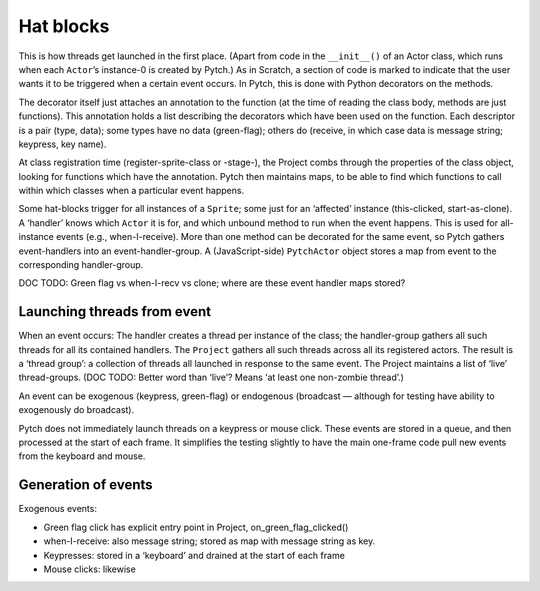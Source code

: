 Hat blocks
----------

This is how threads get launched in the first place. (Apart from code in
the ``__init__()`` of an Actor class, which runs when each ``Actor``\ ’s
instance-0 is created by Pytch.) As in Scratch, a section of code is
marked to indicate that the user wants it to be triggered when a certain
event occurs. In Pytch, this is done with Python decorators on the
methods.

The decorator itself just attaches an annotation to the function (at the
time of reading the class body, methods are just functions). This
annotation holds a list describing the decorators which have been used
on the function. Each descriptor is a pair (type, data); some types have
no data (green-flag); others do (receive, in which case data is message
string; keypress, key name).

At class registration time (register-sprite-class or -stage-), the
Project combs through the properties of the class object, looking for
functions which have the annotation. Pytch then maintains maps, to be
able to find which functions to call within which classes when a
particular event happens.

Some hat-blocks trigger for all instances of a ``Sprite``; some just for
an ‘affected’ instance (this-clicked, start-as-clone). A ‘handler’ knows
which ``Actor`` it is for, and which unbound method to run when the
event happens. This is used for all-instance events (e.g.,
when-I-receive). More than one method can be decorated for the same
event, so Pytch gathers event-handlers into an event-handler-group. A
(JavaScript-side) ``PytchActor`` object stores a map from event to the
corresponding handler-group.

DOC TODO: Green flag vs when-I-recv vs clone; where are these event
handler maps stored?

Launching threads from event
~~~~~~~~~~~~~~~~~~~~~~~~~~~~

When an event occurs: The handler creates a thread per instance of the
class; the handler-group gathers all such threads for all its contained
handlers. The ``Project`` gathers all such threads across all its
registered actors. The result is a ‘thread group’: a collection of
threads all launched in response to the same event. The Project
maintains a list of ‘live’ thread-groups. (DOC TODO: Better word than
‘live’? Means ‘at least one non-zombie thread’.)

An event can be exogenous (keypress, green-flag) or endogenous
(broadcast — although for testing have ability to exogenously do
broadcast).

Pytch does not immediately launch threads on a keypress or mouse click.
These events are stored in a queue, and then processed at the start of
each frame. It simplifies the testing slightly to have the main
one-frame code pull new events from the keyboard and mouse.

Generation of events
~~~~~~~~~~~~~~~~~~~~

Exogenous events:

-  Green flag click has explicit entry point in Project,
   on_green_flag_clicked()

-  when-I-receive: also message string; stored as map with message
   string as key.

-  Keypresses: stored in a ‘keyboard’ and drained at the start of each
   frame

-  Mouse clicks: likewise
